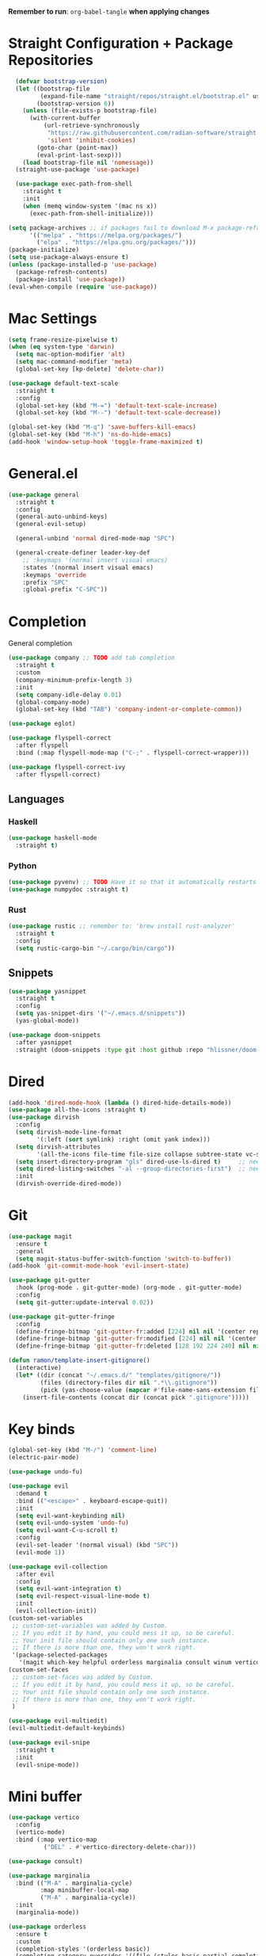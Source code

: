 :PROPERTIES:
#+PROPERTY: header args :tangle: init.el
#+auto_tangle: t
:END:
*Remember to run*: ~org-babel-tangle~ *when applying changes*
* Table of Contents :toc_3:noexport:
- [[#straight-configuration--package-repositories][Straight Configuration + Package Repositories]]
- [[#mac-settings][Mac Settings]]
- [[#generalel][General.el]]
- [[#completion][Completion]]
  - [[#languages][Languages]]
    - [[#haskell][Haskell]]
    - [[#python][Python]]
    - [[#rust][Rust]]
  - [[#snippets][Snippets]]
- [[#dired][Dired]]
- [[#git][Git]]
- [[#key-binds][Key binds]]
- [[#mini-buffer][Mini buffer]]
- [[#org-mode][Org Mode]]
  - [[#base-evil-org][Base Evil Org]]
  - [[#org-agenda][Org Agenda]]
  - [[#quality-of-life-stuff][Quality of Life Stuff]]
  - [[#visuals][Visuals]]
- [[#project-management][Project Management]]
- [[#terminal][Terminal]]
- [[#visuals-1][Visuals]]
- [[#window-management][Window Management]]
- [[#key-maps][Key maps]]
- [[#miscellaneous][Miscellaneous]]

* Straight Configuration + Package Repositories
#+begin_src emacs-lisp :tangle init.el
    (defvar bootstrap-version)
    (let ((bootstrap-file
           (expand-file-name "straight/repos/straight.el/bootstrap.el" user-emacs-directory))
          (bootstrap-version 6))
      (unless (file-exists-p bootstrap-file)
        (with-current-buffer
            (url-retrieve-synchronously
             "https://raw.githubusercontent.com/radian-software/straight.el/develop/install.el"
             'silent 'inhibit-cookies)
          (goto-char (point-max))
          (eval-print-last-sexp)))
      (load bootstrap-file nil 'nomessage))
    (straight-use-package 'use-package)

    (use-package exec-path-from-shell
      :straight t
      :init
      (when (memq window-system '(mac ns x))
        (exec-path-from-shell-initialize)))

  (setq package-archives ;; if packages fail to download M-x package-refresh-contents
        '(("melpa" . "https://melpa.org/packages/")
          ("elpa" . "https://elpa.gnu.org/packages/")))
  (package-initialize)
  (setq use-package-always-ensure t)
  (unless (package-installed-p 'use-package)
    (package-refresh-contents)
    (package-install 'use-package))
  (eval-when-compile (require 'use-package))
#+end_src

* Mac Settings
#+begin_src emacs-lisp :tangle init.el 
(setq frame-resize-pixelwise t)
(when (eq system-type 'darwin) 
  (setq mac-option-modifier 'alt)
  (setq mac-command-modifier 'meta)
  (global-set-key [kp-delete] 'delete-char))

(use-package default-text-scale
  :straight t
  :config
  (global-set-key (kbd "M-=") 'default-text-scale-increase)
  (global-set-key (kbd "M--") 'default-text-scale-decrease))

(global-set-key (kbd "M-q") 'save-buffers-kill-emacs)
(global-set-key (kbd "M-h") 'ns-do-hide-emacs)
(add-hook 'window-setup-hook 'toggle-frame-maximized t)
#+end_src

* General.el
#+begin_src emacs-lisp :tangle init.el 
(use-package general
  :straight t
  :config
  (general-auto-unbind-keys)
  (general-evil-setup)

  (general-unbind 'normal dired-mode-map "SPC")

  (general-create-definer leader-key-def
    ;; :keymaps '(normal insert visual emacs)
    :states '(normal insert visual emacs)
    :keymaps 'override
    :prefix "SPC"
    :global-prefix "C-SPC"))
#+end_src

* Completion
General completion
#+begin_src emacs-lisp :tangle init.el 
  (use-package company ;; TODO add tab completion
    :straight t
    :custom
    (company-minimum-prefix-length 3)
    :init
    (setq company-idle-delay 0.01)
    (global-company-mode)
    (global-set-key (kbd "TAB") 'company-indent-or-complete-common))

  (use-package eglot)

  (use-package flyspell-correct
    :after flyspell
    :bind (:map flyspell-mode-map ("C-;" . flyspell-correct-wrapper)))

  (use-package flyspell-correct-ivy
    :after flyspell-correct)
#+end_src
** Languages
*** Haskell
#+begin_src emacs-lisp :tangle init.el 
(use-package haskell-mode
  :straight t)
#+end_src
*** Python
#+begin_src emacs-lisp :tangle init.el 
(use-package pyvenv) ;; TODO Have it so that it automatically restarts the lsp session on venv activation
(use-package numpydoc :straight t)
#+end_src
*** Rust
#+begin_src emacs-lisp :tangle init.el 
(use-package rustic ;; remember to: 'brew install rust-analyzer'
  :straight t
  :config
  (setq rustic-cargo-bin "~/.cargo/bin/cargo"))
#+end_src

** Snippets
#+begin_src emacs-lisp :tangle init.el 
(use-package yasnippet
  :straight t
  :config
  (setq yas-snippet-dirs '("~/.emacs.d/snippets"))
  (yas-global-mode))

(use-package doom-snippets
  :after yasnippet
  :straight (doom-snippets :type git :host github :repo "hlissner/doom-snippets" :files ("*.el" "*")))
#+end_src
* Dired
#+begin_src emacs-lisp :tangle init.el 
  (add-hook 'dired-mode-hook (lambda () dired-hide-details-mode))
  (use-package all-the-icons :straight t)
  (use-package dirvish
    :config
    (setq dirvish-mode-line-format
          '(:left (sort symlink) :right (omit yank index)))
    (setq dirvish-attributes
          '(all-the-icons file-time file-size collapse subtree-state vc-state git-msg))
    (setq insert-directory-program "gls" dired-use-ls-dired t)     ;; needs coreutils: 'brew install coreutils'
    (setq dired-listing-switches "-al --group-directories-first")  ;; needs coreutils: 'brew install coreutils' 
    :init
    (dirvish-override-dired-mode))
#+end_src
* Git
#+begin_src emacs-lisp :tangle init.el 
  (use-package magit
    :ensure t
    :general
    (setq magit-status-buffer-switch-function 'switch-to-buffer))
  (add-hook 'git-commit-mode-hook 'evil-insert-state)

  (use-package git-gutter
    :hook (prog-mode . git-gutter-mode) (org-mode . git-gutter-mode)
    :config
    (setq git-gutter:update-interval 0.02))

  (use-package git-gutter-fringe
    :config
    (define-fringe-bitmap 'git-gutter-fr:added [224] nil nil '(center repeated))
    (define-fringe-bitmap 'git-gutter-fr:modified [224] nil nil '(center repeated))
    (define-fringe-bitmap 'git-gutter-fr:deleted [128 192 224 240] nil nil 'bottom))

  (defun ramon/template-insert-gitignore()
    (interactive)
    (let* ((dir (concat "~/.emacs.d/" "templates/gitignore/"))
           (files (directory-files dir nil ".*\\.gitignore"))
           (pick (yas-choose-value (mapcar #'file-name-sans-extension files))))
      (insert-file-contents (concat dir (concat pick ".gitignore")))))
#+end_src
* Key binds
#+begin_src emacs-lisp :tangle init.el 
(global-set-key (kbd "M-/") 'comment-line)
(electric-pair-mode)

(use-package undo-fu)

(use-package evil
  :demand t
  :bind (("<escape>" . keyboard-escape-quit))
  :init
  (setq evil-want-keybinding nil)
  (setq evil-undo-system 'undo-fu)
  (setq evil-want-C-u-scroll t)
  :config
  (evil-set-leader '(normal visual) (kbd "SPC"))
  (evil-mode 1))

(use-package evil-collection
  :after evil
  :config
  (setq evil-want-integration t)
  (setq evil-respect-visual-line-mode t)
  :init
  (evil-collection-init))
(custom-set-variables
 ;; custom-set-variables was added by Custom.
 ;; If you edit it by hand, you could mess it up, so be careful.
 ;; Your init file should contain only one such instance.
 ;; If there is more than one, they won't work right.
 '(package-selected-packages
   '(magit which-key helpful orderless marginalia consult winum vertico evil-collection evil undo-fu use-package)))
(custom-set-faces
 ;; custom-set-faces was added by Custom.
 ;; If you edit it by hand, you could mess it up, so be careful.
 ;; Your init file should contain only one such instance.
 ;; If there is more than one, they won't work right.
 )

(use-package evil-multiedit)
(evil-multiedit-default-keybinds)

(use-package evil-snipe
  :straight t
  :init
  (evil-snipe-mode))
#+end_src

* Mini buffer
#+begin_src emacs-lisp :tangle init.el 
(use-package vertico
  :config
  (vertico-mode)
  :bind (:map vertico-map
	      ("DEL" . #'vertico-directory-delete-char)))

(use-package consult)

(use-package marginalia
  :bind (("M-A" . marginalia-cycle)
         :map minibuffer-local-map
         ("M-A" . marginalia-cycle))
  :init
  (marginalia-mode))

(use-package orderless
  :ensure t
  :custom
  (completion-styles '(orderless basic))
  (completion-category-overrides '((file (styles basic partial-completion)))))

(use-package savehist 
  :init
  (savehist-mode))

(use-package helpful)

(use-package which-key
  :config
  (setq which-key-idle-delay 1))
(which-key-mode)
#+end_src

* Org Mode
** Base Evil Org
#+begin_src emacs-lisp :tangle init.el 
  (use-package org 
    :defer t
    :config
    (setq org-image-actual-width 400)
    (setq org-agenda-skip-scheduled-if-done t ;; for setting todo priority colors
          org-priority-faces '((65 :foreground "#FF0000")
                               (66 :foreground "#0098dd")
                               (67 :foreground "#da8548")))

    ;; (setq org-ellipsis "  ⬎ ")
    (setq org-startup-folded 'show2levels)
    ;; (setq org-hide-emphasis-markers t)
    :hook
    (org-mode . org-indent-mode)
    (org-mode . toggle-truncate-lines)
    (org-mode . flyspell-mode))

  (use-package evil-org
    :ensure t
    :after org
    :hook (org-mode . (lambda () evil-org-mode))
    :config
    (require 'evil-org-agenda)
    (evil-org-agenda-set-keys))

  (use-package evil-org-mode
    :straight (evil-org-mode :type git :host github :repo "hlissner/evil-org-mode")
    :hook ((org-mode . evil-org-mode)
           (org-mode . (lambda () 
                         (require 'evil-org)
                         (evil-normalize-keymaps)
                         (evil-org-set-key-theme '(textobjects))
                         (require 'evil-org-agenda)
                         (evil-org-agenda-set-keys))))
    :bind
    ([remap evil-org-org-insert-heading-respect-content-below] . +org/insert-item-below) ;; "<C-return>" 
    ([remap evil-org-org-insert-todo-heading-respect-content-below] . +org/insert-item-above) ;; "<C-S-return>" 
    :general
    (general-nmap
      :keymaps 'org-mode-map
      :states 'normal
      "RET"   #'org-open-at-point))
#+end_src
** Org Agenda
#+begin_src emacs-lisp :tangle init.el
  (setq org-agenda-files (apply 'append ;; Fix this, ethan said setqs go under custom
                                (mapcar
                                 (lambda (directory)
                                   (directory-files-recursively
                                    directory org-agenda-file-regexp))
                                 '("~/Library/Mobile Documents/com~apple~CloudDocs/Documents/gtd")
                                 )))
  (setq org-todo-keywords
        (quote ((sequence "TODO(t)" "DOING(g)" "|" "DONE(d)"))))

  (setq org-capture-templates
        '(
          ("t" "General Todo")
              ("te" "No Time" entry (file "~/Library/Mobile Documents/com~apple~CloudDocs/Documents/gtd/gtd.org")
               "** %^{Type|HW|READ|TODO|PROJ} %^{Todo title} %?" :prepend t :empty-lines-before 0
               :refile-targets (("~/Library/Mobile Documents/com~apple~CloudDocs/Documents/gtd/gtd.org" :maxlevel . 2)))

              ("ts" "Scheduled" entry (file "~/Library/Mobile Documents/com~apple~CloudDocs/Documents/gtd/gtd.org")
               "** %^{Type|HW|READ|TODO|PROJ} %^{Todo title}\nSCHEDULED: %^t%?" :prepend t :empty-lines-before 0
               :refile-targets (("~/Library/Mobile Documents/com~apple~CloudDocs/Documents/gtd/gtd.org" :maxlevel . 2)))

              ("td" "Deadline" entry (file "~/Library/Mobile Documents/com~apple~CloudDocs/Documents/gtd/gtd.org")
               "** %^{Type|HW|READ|TODO|PROJ} %^{Todo title}\nDEADLINE: %^t%?" :prepend t :empty-lines-before 0
               :refile-targets (("~/Library/Mobile Documents/com~apple~CloudDocs/Documents/gtd/gtd.org" :maxlevel . 2)))

              ("tw" "Scheduled & deadline" entry (file "~/Library/Mobile Documents/com~apple~CloudDocs/Documents/gtd/gtd.org")
               "** %^{Type|HW|READ|TODO|PROJ} %^{Todo title}\nSCHEDULED: %^t DEADLINE: %^t %?" :prepend t :empty-lines-before 0
               :refile-targets (("~/Library/Mobile Documents/com~apple~CloudDocs/Documents/gtd/gtd.org" :maxlevel . 2)))
          ("j" "Journal" entry (file+datetree "~/Library/Mobile Documents/com~apple~CloudDocs/Documents/gtd/journal.org")
           "* %?\nEntered on %U\n  %i\n  %a")
          ("w" "Work Todo Entries")
              ("we" "No Time" entry (file "~/Library/Mobile Documents/com~apple~CloudDocs/Documents/gtd/work.org")
               "** %^{Type|HW|READ|TODO|PROJ} %^{Todo title} %?" :prepend t :empty-lines-before 0
               :refile-targets (("~/Library/Mobile Documents/com~apple~CloudDocs/Documents/gtd/work.org" :maxlevel . 2)))

              ("ws" "Scheduled" entry (file "~/Library/Mobile Documents/com~apple~CloudDocs/Documents/gtd/work.org")
               "** %^{Type|HW|READ|TODO|PROJ} %^{Todo title}\nSCHEDULED: %^t%?" :prepend t :empty-lines-before 0
               :refile-targets (("~/Library/Mobile Documents/com~apple~CloudDocs/Documents/gtd/work.org" :maxlevel . 2)))

              ("wd" "Deadline" entry (file "~/Library/Mobile Documents/com~apple~CloudDocs/Documents/gtd/work.org")
               "** %^{Type|HW|READ|TODO|PROJ} %^{Todo title}\nDEADLINE: %^t%?" :prepend t :empty-lines-before 0
               :refile-targets (("~/Library/Mobile Documents/com~apple~CloudDocs/Documents/gtd/work.org" :maxlevel . 2)))

              ("ww" "Scheduled & deadline" entry (file "~/Library/Mobile Documents/com~apple~CloudDocs/Documents/gtd/work.org")
               "** %^{Type|HW|READ|TODO|PROJ} %^{Todo title}\nSCHEDULED: %^t DEADLINE: %^t %?" :prepend t :empty-lines-before 0
               :refile-targets (("~/Library/Mobile Documents/com~apple~CloudDocs/Documents/gtd/work.org" :maxlevel . 2)))))
#+end_src
** Quality of Life Stuff
#+begin_src emacs-lisp :tangle init.el
  (require 'org-tempo)
  (add-to-list 'org-structure-template-alist '("el" . "src emacs-lisp"))
  (add-to-list 'org-structure-template-alist '("py" . "src python :results output"))

  (use-package ox-reveal)

  (use-package org-download
    :straight t
    :init
    (add-hook 'dired-mode-hook 'org-download-enable))

  (use-package org-auto-tangle
    :defer t
    :hook (org-mode . org-auto-tangle-mode))

  (use-package toc-org
    :straight t
    :config
    (if (require 'toc-org nil t)
        (progn
          (add-hook 'org-mode-hook 'toc-org-mode)
          (add-hook 'markdown-mode-hook 'toc-org-mode)
          (define-key markdown-mode-map (kbd "\C-c\C-o") 'toc-org-markdown-follow-thing-at-point))
      (warn "toc-org not found")))
#+end_src
** Visuals
#+begin_src emacs-lisp :tangle init.el
  ;; (use-package org-bullets
  ;;   :straight t)
  ;; (add-hook 'org-mode-hook (lambda () (org-bullets-mode 1)))

  (use-package org-modern
    :straight t
    :config
    (setq
     ;; Edit settings
     org-auto-align-tags nil
     org-tags-column 0
     org-catch-invisible-edits 'show-and-error
     org-special-ctrl-a/e t
     org-insert-heading-respect-content t

     ;; Org styling, hide markup etc.
     org-hide-emphasis-markers t
     org-list-demote-modify-bullet
     '(("+" . "*") ("*" . "-") ("-" . "+"))
     
     ;; Agenda styling
     org-agenda-tags-column 0
     org-agenda-block-separator ?─
     org-agenda-time-grid
     '((daily today require-timed)
       (800 1000 1200 1400 1600 1800 2000)
       " ┄┄┄┄┄ " "┄┄┄┄┄┄┄┄┄┄┄┄┄┄┄")
     org-agenda-current-time-string
     "⭠ now ─────────────────────────────────────────────────")

    (global-org-modern-mode))

  (use-package org-fancy-priorities
    :straight t
    :hook (org-mode . org-fancy-priorities-mode)
    :config
    (setq org-fancy-priorities-list '("HIGH" "MEDIUM" "LOW"))
    org-todo-keywords '((sequence "HW")))
#+end_src
* Project Management
#+begin_src emacs-lisp :tangle init.el 
(use-package projectile
  :straight t
  :custom
  (projectile-switch-project-action #'projectile-dired)
  :config (projectile-mode)
  (setq projectile-ignored-projects '("~/"))) ;; TODO Figure this out

;; (defcustom project-root-markers ;; yoinked from: https://andreyorst.gitlab.io/posts/2022-07-16-project-el-enhancements/
;;   '("Cargo.toml" ".git" "main.py" ".root")
;;   "Files or directories that indicate the root of a project."
;;   :type '(repeat string)
;;   :group 'project)

;; (defun project-root-p (path)
;;   "Check if the current PATH has any of the project root markers."
;;   (catch 'found
;;     (dolist (marker project-root-markers)
;;       (when (file-exists-p (concat path marker))
;; 	(throw 'found marker)))))
#+end_src
* Terminal
#+begin_src emacs-lisp :tangle init.el 
(use-package vterm
  :straight t)

(use-package vterm-toggle
  :straight t
  :config
  (setq vterm-toggle-fullscreen-p nil)
  (add-to-list 'display-buffer-alist
	       '((lambda (buffer-or-name _)
		   (let ((buffer (get-buffer buffer-or-name)))
		     (with-current-buffer buffer
		       (or (equal major-mode 'vterm-mode)
			   (string-prefix-p vterm-buffer-name (buffer-name buffer))))))
		 (display-buffer-reuse-window display-buffer-at-bottom)
		 (reusable-frames . visible)
		 (window-height . 0.3))))
#+end_src
* Visuals
#+begin_src emacs-lisp :tangle init.el 
  (setq display-line-numbers-type 'visual)
  (global-display-line-numbers-mode)
  (menu-bar-mode -1)
  (scroll-bar-mode -1)
  (tool-bar-mode -1)

  (use-package rainbow-delimiters
    :straight t
    :hook (prog-mode . rainbow-delimiters-mode))

  (use-package hl-todo
    :straight t
    :config
    (setq hl-todo-keyword-faces
          '(("TODO"   . "#FF69B4") 
            ("FIXME"  . "#ea3d54") 
            ("NOTE"  . "#93C572") 
            ("REVIEW" . "#A7C7E7")
            ))
    :hook (prog-mode . (hl-todo-mode)))

  (use-package beacon
    :straight t
    :init
    (beacon-mode))

  (use-package dashboard
    :straight t
    :config
    (dashboard-setup-startup-hook)
    (setq dashboard-center-content t)
    (setq dashboard-banner-logo-title "Don't be a weenie")
    (setq dashboard-items '((agenda . 15))))

  (use-package ef-themes
    :straight t)

  (use-package doom-themes
    :ensure t
    :config
    (setq doom-themes-enable-bold t    
          doom-themes-enable-italic t) 
    (doom-themes-visual-bell-config)
    (doom-themes-neotree-config)
    (setq doom-themes-treemacs-theme "doom-atom") 
    (doom-themes-treemacs-config)
    (doom-themes-org-config))

  (load-theme 'doom-old-hope t)
  (set-face-foreground 'line-number "#708090")
  (set-face-foreground 'line-number-current-line "#ef7c2b")

  (use-package doom-modeline
    :ensure t
    :init (doom-modeline-mode 1)
    :config
    (setq auto-revert-check-vc-info t)
    (setq doom-modeline-buffer-encoding nil
          doom-modeline-enable-word-count nil
          doom-modeline-major-mode-icon t
          doom-modeline-major-mode-color-icon t))
#+end_src

* Window Management
#+begin_src emacs-lisp :tangle init.el 
(use-package winum :straight t :init (winum-mode))
(winner-mode 1)
#+end_src
* Key maps
#+begin_src emacs-lisp :tangle init.el 
(general-imap 
  :keymaps 'vterm-mode-map
  "C-c" 'vterm-send-C-c)

(general-unbind 'normal dired-mode-map
  :with 'ignore
  [dired-next-line])

(general-define-key
 :states 'normal
 "RET" 'push-button)

(leader-key-def ;; NOTE/REVIEW Link to gist to show leader-key-cleanup: https://gist.github.com/thriveth/1cfb03fac55c3076a34f9627bc3c6a63
  "." 'find-file
  "," 'switch-to-buffer

  "RET" '(consult-bookmark :which-key "bookmarks")

  "b" '(:ignore t :which-key "Buffer")
  "b k" 'image-kill-buffer
  "b r" '(revert-buffer :which-key "refresh-buffer")

  "f" '(:ignore t :which-key "Find")
  "f f" 'find-file

  "g" '(:ignore t :which-key "Git")
  "g g" 'magit-status
  "g i" '(ramon/template-insert-gitignore :which-key "insert-gitignore-template")

  "h" '(:ignore t :which-key "Help")
  "h f" 'helpful-callable
  "h v" 'helpful-variable
  "h k" 'helpful-key
  "h t" 'consult-theme
  "h m" 'describe-mode
  "h r r" 'eval-defun

  "l" '(:ignore t :which-key "LSP")
  "l a" '(eglot :which-key "activate lsp")
  "l r" '(eglot-rename :which-key "rename variable")

  "m" '(:ignore t :which-key "Prog Mode")
  "m p" '(:ignore t :which-key "Python")
  "m p c" 'pyvenv-create
  "m p a" 'pyvenv-activate
  "m p k" 'pyvenv-deactivate
  "m p m" 'pyvenv-menu
  "m p d" 'numpydoc-generate
  "m r" '(:ignore t :which-key "Rust")
  "m r r" 'rustic-cargo-run
  "m r b" 'rustic-cargo-build
  "m r c" 'rustic-cargo-check
  "m r C" 'rustic-cargo-clippy

  "o" '(:ignore t :which-key "Org")
  "o a" 'org-agenda
  "o c" 'org-capture
  "o w" '(flyspell-correct-wrapper :which-key "correct-word")

  "o i" '(:ignore t :which-key "Insert")
  "o i l" 'org-insert-link
  "o i t" 'org-table-create
  "o i s" 'org-insert-structure-template

  "o t" '(:ignore t :which-key "Toggle")
  "o t c" 'org-toggle-checkbox

  "p" '(:ignore t :which-key "Projectile")
  "p p" 'projectile-find-file

  "t" '(:ignore t :which-key "Toggle")
  "t t" 'vterm-toggle

  "w" '(:ignore t :which-key "Window")
  "w c" 'evil-window-delete
  "w v" 'evil-window-vsplit
  "w u" 'winner-undo
  "w n" 'evil-window-new
)

;; FIXME: Figure out how to embed this into the keymapping
(setq winum-keymap 
    (let ((map (make-sparse-keymap)))
      (define-key map (kbd "C-`") 'winum-select-window-by-number)
      (define-key map (kbd "C-²") 'winum-select-window-by-number)
      (leader-key-def "w 0" 'winum-select-window-0-or-10)
      (leader-key-def "w 1" 'winum-select-window-1)
      (leader-key-def "w 2" 'winum-select-window-2)
      (leader-key-def "w 3" 'winum-select-window-3)
      (leader-key-def "w 4" 'winum-select-window-4)
      (leader-key-def "w 5" 'winum-select-window-5)
      (leader-key-def "w 6" 'winum-select-window-6)
      (leader-key-def "w 7" 'winum-select-window-7)
      (leader-key-def "w 8" 'winum-select-window-8)
      map))
#+end_src
* Miscellaneous
#+begin_src emacs-lisp :tangle init.el 
(eldoc-mode -1)
(save-place-mode 1)
(global-auto-revert-mode 1)
(fset 'yes-or-no-p 'y-or-n-p)

(add-hook 'prog-mode-hook 'hl-line-mode)
(add-hook 'text-mode-hook 'hl-line-mode)

(setq magit-display-buffer-function 'magit-display-buffer-fullframe-status-v1) 
(setq scroll-conservatively 101)
(setq use-dialog-box nil)
(setq make-backup-files nil)
#+end_src
